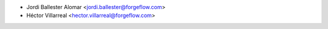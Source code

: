* Jordi Ballester Alomar <jordi.ballester@forgeflow.com>
* Héctor Villarreal <hector.villarreal@forgeflow.com>
